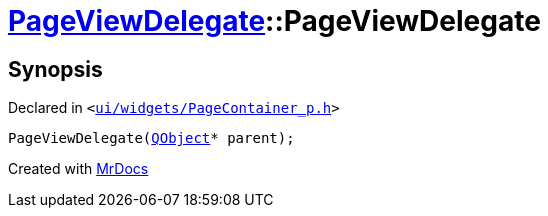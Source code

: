 [#PageViewDelegate-2constructor]
= xref:PageViewDelegate.adoc[PageViewDelegate]::PageViewDelegate
:relfileprefix: ../
:mrdocs:


== Synopsis

Declared in `&lt;https://github.com/PrismLauncher/PrismLauncher/blob/develop/launcher/ui/widgets/PageContainer_p.h#L28[ui&sol;widgets&sol;PageContainer&lowbar;p&period;h]&gt;`

[source,cpp,subs="verbatim,replacements,macros,-callouts"]
----
PageViewDelegate(xref:QObject.adoc[QObject]* parent);
----



[.small]#Created with https://www.mrdocs.com[MrDocs]#
